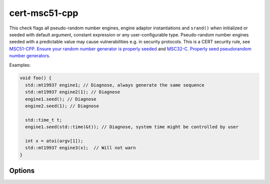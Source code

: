 .. title:: clang-tidy - cert-msc51-cpp

cert-msc51-cpp
==============

This check flags all pseudo-random number engines, engine adaptor
instantiations and ``srand()`` when initialized or seeded with default argument,
constant expression or any user-configurable type. Pseudo-random number
engines seeded with a predictable value may cause vulnerabilities e.g. in
security protocols.
This is a CERT security rule, see
`MSC51-CPP. Ensure your random number generator is properly seeded
<https://wiki.sei.cmu.edu/confluence/display/cplusplus/MSC51-CPP.+Ensure+your+random+number+generator+is+properly+seeded>`_ and
`MSC32-C. Properly seed pseudorandom number generators
<https://wiki.sei.cmu.edu/confluence/display/c/MSC32-C.+Properly+seed+pseudorandom+number+generators>`_.

Examples:

.. code-block:: c++

  void foo() {
    std::mt19937 engine1; // Diagnose, always generate the same sequence
    std::mt19937 engine2(1); // Diagnose
    engine1.seed(); // Diagnose
    engine2.seed(1); // Diagnose

    std::time_t t;
    engine1.seed(std::time(&t)); // Diagnose, system time might be controlled by user

    int x = atoi(argv[1]);
    std::mt19937 engine3(x);  // Will not warn
  }

Options
-------

.. option:: DisallowedSeedTypes

   A comma-separated list of the type names which are disallowed.
   Default values are ``time_t``, ``std::time_t``.
